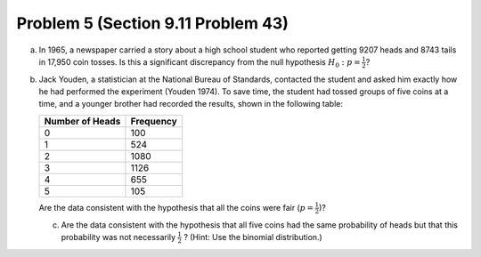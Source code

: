 .. _Problem5_:

===================================
Problem 5 (Section 9.11 Problem 43)
===================================

a. In 1965, a newspaper carried a story about a high school student who reported
   getting 9207 heads and 8743 tails in 17,950 coin tosses. Is this a significant
   discrepancy from the null hypothesis :math:`H_0: p = \frac{1}{2}`?

b. Jack Youden, a statistician at the National Bureau of Standards, contacted the student and asked him exactly how he had performed the experiment (Youden 1974). To save time, the student had tossed groups of five coins at a time, and a younger brother had recorded the results, shown in the following table:

   =============== =========
   Number of Heads Frequency   
   =============== =========
         0            100
	 1            524
	 2           1080 
	 3           1126
	 4            655
	 5            105
   =============== =========

   Are the data consistent with the hypothesis that all the coins were fair (:math:`p = \frac{1}{2}`)?

   c. Are the data consistent with the hypothesis that all five coins had the same probability of heads but that this probability was not necessarily :math:`\frac{1}{2}` ? (Hint: Use the binomial distribution.)

      
